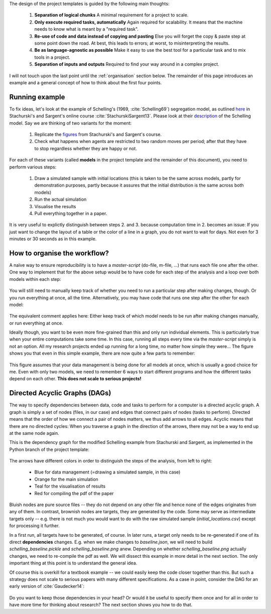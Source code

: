 .. _rationale:

The design of the project templates is guided by the following main thoughts:

    #. **Separation of logical chunks** A minimal requirement for a project to scale.
    #. **Only execute required tasks, automatically** Again required for scalability. It means that the machine needs to know what is meant by a "required task".
    #. **Re-use of code and data instead of copying and pasting** Else you will forget the copy & paste step at some point down the road. At best, this leads to errors; at worst, to misinterpreting the results.
    #. **Be as language-agnostic as possible** Make it easy to use the best tool for a particular task and to mix tools in a project.
    #. **Separation of inputs and outputs** Required to find your way around in a complex project.

I will not touch upon the last point until the :ref:`organisation` section below. The remainder of this page introduces an example and a general concept of how to think about the first four points.


Running example
---------------

To fix ideas, let's look at the example of Schelling's (1969, :cite:`Schelling69`) segregation model, as outlined `here <http://quant-econ.net/py/schelling.html>`_ in Stachurski's and Sargent's online course :cite:`StachurskiSargent13`. Please look at their `description <http://quant-econ.net/py/schelling.html>`_ of the Schelling model. Say we are thinking of two variants for the moment:

    1. Replicate the `figures <http://quant-econ.net/py/schelling.html#results>`_ from Stachurski's and Sargent's course.
    2. Check what happens when agents are restricted to two random moves per period; after that they have to stop regardless whether they are happy or not.

For each of these variants (called **models** in the project template and the remainder of this document), you need to perform various steps:

    1. Draw a simulated sample with initial locations (this is taken to be the same across models, partly for demonstration purposes, partly because it assures that the initial distribution is the same across both models)
    2. Run the actual simulation
    3. Visualise the results
    4. Pull everything together in a paper.

It is very useful to explictly distinguish between steps 2. and 3. because computation time in 2. becomes an issue: If you just want to change the layout of a table or the color of a line in a graph, you do not want to wait for days. Not even for 3 minutes or 30 seconds as in this example.


.. _workflow:

How to organise the workflow?
-----------------------------

A naïve way to ensure reproducibility is to have a *master-script* (do-file, m-file, ...) that runs each file one after the other. One way to implement that for the above setup would be to have code for each step of the analysis and a loop over both models within each step:

.. figure:: ../bld/example/python/steps_only_full.png
   :width: 25em

You will still need to manually keep track of whether you need to run a particular step after making changes, though. Or you run everything at once, all the time. Alternatively, you may have code that runs one step after the other for each model:

.. figure:: ../bld/example/python/model_steps_full.png
   :width: 25em

The equivalent comment applies here: Either keep track of which model needs to be run after making changes manually, or run everything at once.

Ideally though, you want to be even more fine-grained than this and only run individual elements. This is particularly true when your entire computations take some time. In this case, running all steps every time via the *master-script* simply is not an option. All my research projects ended up running for a long time, no matter how simple they were... The figure shows you that even in this simple example, there are now quite a few parts to remember:

.. figure:: ../bld/example/python/model_steps_select.png
   :width: 25em

This figure assumes that your data management is being done for all models at once, which is usually a good choice for me. Even with only two models, we need to remember 6 ways to start different programs and how the different tasks depend on each other. **This does not scale to serious projects!**


.. _dag_s:

Directed Acyclic Graphs (DAGs)
------------------------------

The way to specify dependencies between data, code and tasks to perform for a computer is a directed acyclic graph. A graph is simply a set of nodes (files, in our case) and edges that connect pairs of nodes (tasks to perform). Directed means that the order of how we connect a pair of nodes matters, we thus add arrows to all edges. Acyclic means that there are no directed cycles: When you traverse a graph in the direction of the arrows, there may not be a way to end up at the same node again.

This is the dependency graph for the modified Schelling example from Stachurski and Sargent, as implemented in the Python branch of the project template:

.. figure:: ../bld/example/python/schelling_dependencies.png
   :width: 50em

The arrows have different colors in order to distinguish the steps of the analysis, from left to right:

    * Blue for data management (=drawing a simulated sample, in this case)
    * Orange for the main simulation
    * Teal for the visualisation of results
    * Red for compiling the pdf of the paper

Bluish nodes are pure source files -- they do not depend on any other file and hence none of the edges originates from any of them. In contrast, brownish nodes are targets, they are generated by the code. Some may serve as intermediate targets only -- e.g. there is not much you would want to do with the raw simulated sample (*initial_locations.csv*) except for processing it further.

In a first run, all targets have to be generated, of course. In later runs, a target only needs to be re-generated if one of its direct **dependencies** changes. E.g. when we make changes to *baseline.json*, we will need to build *schelling_baseline.pickle* and  *schelling_baseline.png* anew. Depending on whether *schelling_baseline.png* actually changes, we need to re-compile the pdf as well. We will dissect this example in more detail in the next section. The only important thing at this point is to understand the general idea.

Of course this is overkill for a textbook example -- we could easily keep the code closer together than this. But such a strategy does not scale to serious papers with many different specifications. As a case in point, consider the DAG for an early version of :cite:`Gaudecker14`:

.. figure:: python/examples/pfefficiency.jpg
   :width: 35em

Do you want to keep those dependencies in your head? Or would it be useful to specify them once and for all in order to have more time for thinking about research? The next section shows you how to do that.
